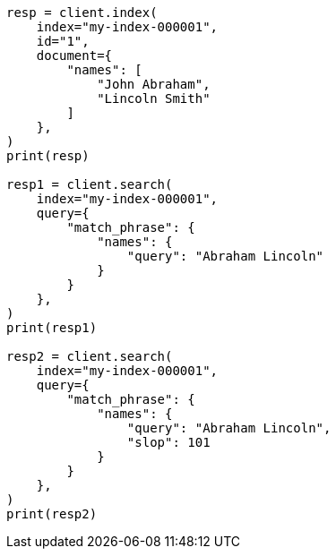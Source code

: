 // This file is autogenerated, DO NOT EDIT
// mapping/params/position-increment-gap.asciidoc:15

[source, python]
----
resp = client.index(
    index="my-index-000001",
    id="1",
    document={
        "names": [
            "John Abraham",
            "Lincoln Smith"
        ]
    },
)
print(resp)

resp1 = client.search(
    index="my-index-000001",
    query={
        "match_phrase": {
            "names": {
                "query": "Abraham Lincoln"
            }
        }
    },
)
print(resp1)

resp2 = client.search(
    index="my-index-000001",
    query={
        "match_phrase": {
            "names": {
                "query": "Abraham Lincoln",
                "slop": 101
            }
        }
    },
)
print(resp2)
----

